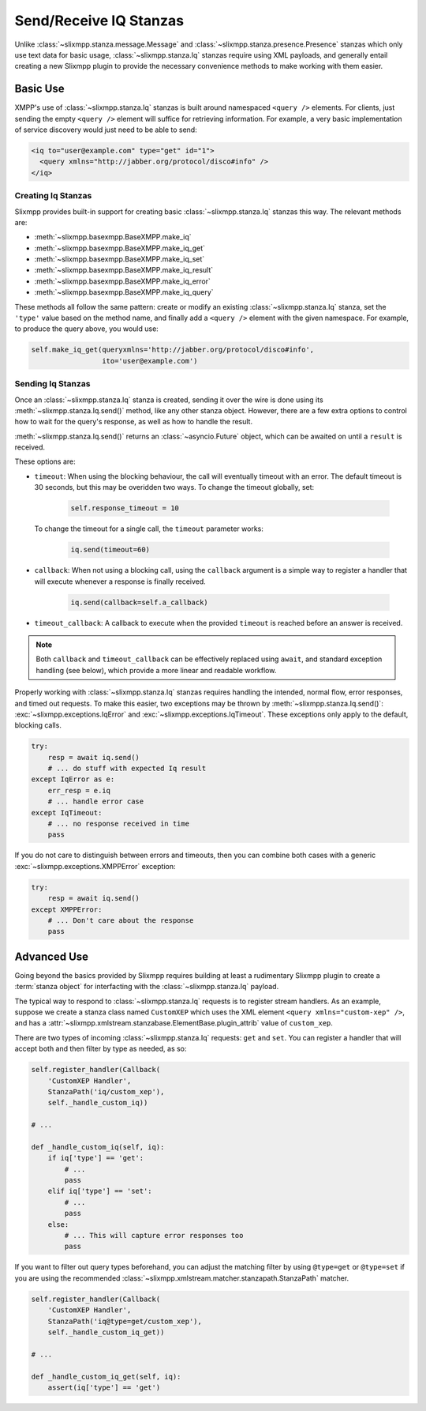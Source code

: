 Send/Receive IQ Stanzas
=======================

Unlike :class:`~slixmpp.stanza.message.Message` and
:class:`~slixmpp.stanza.presence.Presence` stanzas which only use
text data for basic usage, :class:`~slixmpp.stanza.Iq` stanzas
require using XML payloads, and generally entail creating a new
Slixmpp plugin to provide the necessary convenience methods to
make working with them easier.

Basic Use
---------

XMPP's use of :class:`~slixmpp.stanza.Iq` stanzas is built around
namespaced ``<query />`` elements. For clients, just sending the
empty ``<query />`` element will suffice for retrieving information. For
example, a very basic implementation of service discovery would just
need to be able to send:

.. code-block:: xml

    <iq to="user@example.com" type="get" id="1">
      <query xmlns="http://jabber.org/protocol/disco#info" />
    </iq>

Creating Iq Stanzas
~~~~~~~~~~~~~~~~~~~

Slixmpp provides built-in support for creating basic :class:`~slixmpp.stanza.Iq`
stanzas this way. The relevant methods are:

* :meth:`~slixmpp.basexmpp.BaseXMPP.make_iq`
* :meth:`~slixmpp.basexmpp.BaseXMPP.make_iq_get`
* :meth:`~slixmpp.basexmpp.BaseXMPP.make_iq_set`
* :meth:`~slixmpp.basexmpp.BaseXMPP.make_iq_result`
* :meth:`~slixmpp.basexmpp.BaseXMPP.make_iq_error`
* :meth:`~slixmpp.basexmpp.BaseXMPP.make_iq_query`

These methods all follow the same pattern: create or modify an existing
:class:`~slixmpp.stanza.Iq` stanza, set the ``'type'`` value based
on the method name, and finally add a ``<query />`` element with the given
namespace. For example, to produce the query above, you would use:

.. code-block:: python

    self.make_iq_get(queryxmlns='http://jabber.org/protocol/disco#info',
                     ito='user@example.com')


Sending Iq Stanzas
~~~~~~~~~~~~~~~~~~

Once an :class:`~slixmpp.stanza.Iq` stanza is created, sending it
over the wire is done using its :meth:`~slixmpp.stanza.Iq.send()`
method, like any other stanza object. However, there are a few extra
options to control how to wait for the query's response, as well as
how to handle the result.

:meth:`~slixmpp.stanza.Iq.send()` returns an :class:`~asyncio.Future`
object, which can be awaited on until a ``result`` is received.

These options are:

* ``timeout``: When using the blocking behaviour, the call will eventually
  timeout with an error. The default timeout is 30 seconds, but this may
  be overidden two ways. To change the timeout globally, set:

    .. code-block:: python

        self.response_timeout = 10

  To change the timeout for a single call, the ``timeout`` parameter works:

    .. code-block:: python

        iq.send(timeout=60)

* ``callback``: When not using a blocking call, using the ``callback``
  argument is a simple way to register a handler that will execute
  whenever a response is finally received.

    .. code-block:: python

       iq.send(callback=self.a_callback)

* ``timeout_callback``: A callback to execute when the provided
  ``timeout`` is reached before an answer is received.


.. note::

    Both ``callback`` and ``timeout_callback`` can be effectively
    replaced using ``await``, and standard exception handling
    (see below), which provide a more linear and readable workflow.

Properly working with :class:`~slixmpp.stanza.Iq` stanzas requires
handling the intended, normal flow, error responses, and timed out
requests. To make this easier, two exceptions may be thrown by
:meth:`~slixmpp.stanza.Iq.send()`: :exc:`~slixmpp.exceptions.IqError`
and :exc:`~slixmpp.exceptions.IqTimeout`. These exceptions only
apply to the default, blocking calls.

.. code-block:: python

    try:
        resp = await iq.send()
        # ... do stuff with expected Iq result
    except IqError as e:
        err_resp = e.iq
        # ... handle error case
    except IqTimeout:
        # ... no response received in time
        pass

If you do not care to distinguish between errors and timeouts, then you
can combine both cases with a generic :exc:`~slixmpp.exceptions.XMPPError`
exception:

.. code-block:: python

    try:
        resp = await iq.send()
    except XMPPError:
        # ... Don't care about the response
        pass

Advanced Use
------------

Going beyond the basics provided by Slixmpp requires building at least a
rudimentary Slixmpp plugin to create a :term:`stanza object` for
interfacting with the :class:`~slixmpp.stanza.Iq` payload.

.. seealso::

    * :ref:`create-plugin`
    * :ref:`work-with-stanzas`
    * :ref:`using-handlers-matchers`


The typical way to respond to :class:`~slixmpp.stanza.Iq` requests is
to register stream handlers. As an example, suppose we create a stanza class
named ``CustomXEP`` which uses the XML element ``<query xmlns="custom-xep" />``,
and has a :attr:`~slixmpp.xmlstream.stanzabase.ElementBase.plugin_attrib` value
of ``custom_xep``.

There are two types of incoming :class:`~slixmpp.stanza.Iq` requests:
``get`` and ``set``. You can register a handler that will accept both and then
filter by type as needed, as so:

.. code-block:: python

    self.register_handler(Callback(
        'CustomXEP Handler',
        StanzaPath('iq/custom_xep'),
        self._handle_custom_iq))

    # ...

    def _handle_custom_iq(self, iq):
        if iq['type'] == 'get':
            # ...
            pass
        elif iq['type'] == 'set':
            # ...
            pass
        else:
            # ... This will capture error responses too
            pass

If you want to filter out query types beforehand, you can adjust the matching
filter by using ``@type=get`` or ``@type=set`` if you are using the recommended
:class:`~slixmpp.xmlstream.matcher.stanzapath.StanzaPath` matcher.

.. code-block:: python

    self.register_handler(Callback(
        'CustomXEP Handler',
        StanzaPath('iq@type=get/custom_xep'),
        self._handle_custom_iq_get))

    # ...

    def _handle_custom_iq_get(self, iq):
        assert(iq['type'] == 'get')
